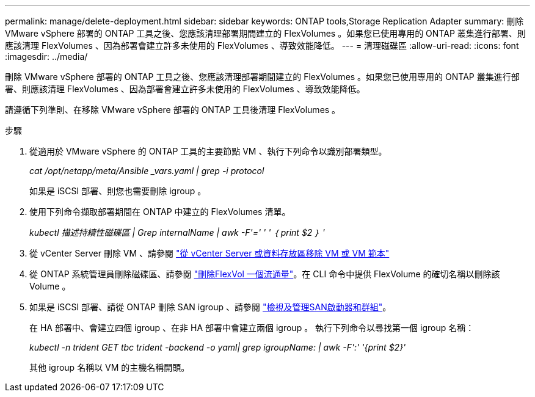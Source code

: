 ---
permalink: manage/delete-deployment.html 
sidebar: sidebar 
keywords: ONTAP tools,Storage Replication Adapter 
summary: 刪除 VMware vSphere 部署的 ONTAP 工具之後、您應該清理部署期間建立的 FlexVolumes 。如果您已使用專用的 ONTAP 叢集進行部署、則應該清理 FlexVolumes 、因為部署會建立許多未使用的 FlexVolumes 、導致效能降低。 
---
= 清理磁碟區
:allow-uri-read: 
:icons: font
:imagesdir: ../media/


[role="lead"]
刪除 VMware vSphere 部署的 ONTAP 工具之後、您應該清理部署期間建立的 FlexVolumes 。如果您已使用專用的 ONTAP 叢集進行部署、則應該清理 FlexVolumes 、因為部署會建立許多未使用的 FlexVolumes 、導致效能降低。

請遵循下列準則、在移除 VMware vSphere 部署的 ONTAP 工具後清理 FlexVolumes 。

.步驟
. 從適用於 VMware vSphere 的 ONTAP 工具的主要節點 VM 、執行下列命令以識別部署類型。
+
_cat /opt/netapp/meta/Ansible _vars.yaml | grep -i protocol_

+
如果是 iSCSI 部署、則您也需要刪除 igroup 。

. 使用下列命令擷取部署期間在 ONTAP 中建立的 FlexVolumes 清單。
+
_kubectl 描述持續性磁碟區 | Grep internalName | awk -F'=' ' ' ｛ print $2 ｝ '_

. 從 vCenter Server 刪除 VM 、請參閱 https://docs.vmware.com/en/VMware-vSphere/7.0/com.vmware.vsphere.vm_admin.doc/GUID-27E53D26-F13F-4F94-8866-9C6CFA40471C.html["從 vCenter Server 或資料存放區移除 VM 或 VM 範本"]
. 從 ONTAP 系統管理員刪除磁碟區、請參閱 https://docs.netapp.com/us-en/ontap/volumes/delete-flexvol-task.html["刪除FlexVol 一個流通量"]。在 CLI 命令中提供 FlexVolume 的確切名稱以刪除該 Volume 。
. 如果是 iSCSI 部署、請從 ONTAP 刪除 SAN igroup 、請參閱 https://docs.netapp.com/us-en/ontap/san-admin/manage-san-initiators-task.html["檢視及管理SAN啟動器和群組"]。
+
在 HA 部署中、會建立四個 igroup 、在非 HA 部署中會建立兩個 igroup 。
執行下列命令以尋找第一個 igroup 名稱：

+
_kubectl -n trident GET tbc trident -backend -o yaml| grep igroupName: | awk -F':' '{print $2}'_

+
其他 igroup 名稱以 VM 的主機名稱開頭。


